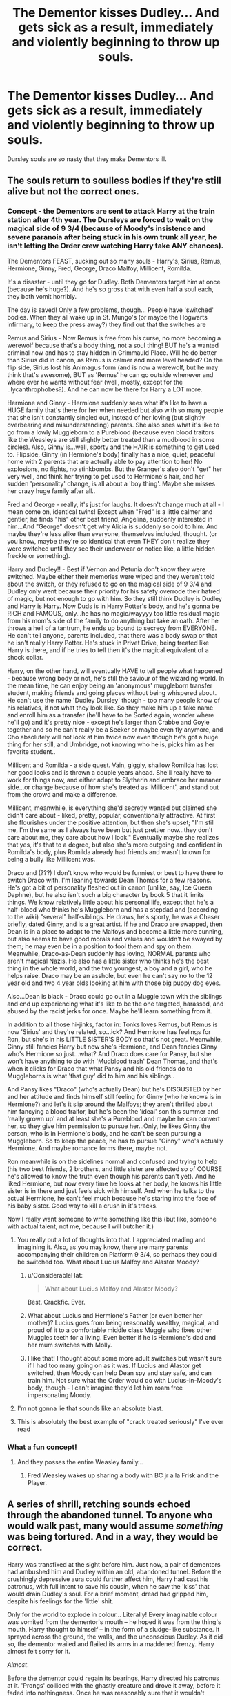 #+TITLE: The Dementor kisses Dudley... And gets sick as a result, immediately and violently beginning to throw up souls.

* The Dementor kisses Dudley... And gets sick as a result, immediately and violently beginning to throw up souls.
:PROPERTIES:
:Author: ShredofInsanity
:Score: 431
:DateUnix: 1594643668.0
:DateShort: 2020-Jul-13
:FlairText: Prompt
:END:
Dursley souls are so nasty that they make Dementors ill.


** The souls return to soulless bodies if they're still alive but not the correct ones.
:PROPERTIES:
:Author: ohboyaknightoftime
:Score: 179
:DateUnix: 1594650303.0
:DateShort: 2020-Jul-13
:END:

*** Concept - the Dementors are sent to attack Harry at the train station after 4th year. The Dursleys are forced to wait on the magical side of 9 3/4 (because of Moody's insistence and severe paranoia after being stuck in his own trunk all year, he isn't letting the Order crew watching Harry take ANY chances).

The Dementors FEAST, sucking out so many souls - Harry's, Sirius, Remus, Hermione, Ginny, Fred, George, Draco Malfoy, Millicent, Romilda.

It's a disaster - until they go for Dudley. Both Dementors target him at once (because he's huge?). And he's so gross that with even half a soul each, they both vomit horribly.

The day is saved! Only a few problems, though... People have 'switched' bodies. When they all wake up in St. Mungo's (or maybe the Hogwarts infirmary, to keep the press away?) they find out that the switches are

Remus and Sirius - Now Remus is free from his curse, no more becoming a werewolf because that's a body thing, not a soul thing! BUT he's a wanted criminal now and has to stay hidden in Grimmauld Place. Will he do better than Sirius did in canon, as Remus is calmer and more level headed? On the flip side, Sirius lost his Animagus form (and is now a werewolf, but he may think that's awesome), BUT as 'Remus' he can go outside whenever and where ever he wants without fear (well, mostly, except for the ..lycanthrophobes?). And he can now be there for Harry a LOT more.

Hermione and Ginny - Hermione suddenly sees what it's like to have a HUGE family that's there for her when needed but also with so many people that she isn't constantly singled out, instead of her loving (but slightly overbearing and misunderstanding) parents. She also sees what it's like to go from a lowly Muggleborn to a Pureblood (because even blood traitors like the Weasleys are still slightly better treated than a mudblood in some circles). Also, Ginny is...well, sporty and the HAIR is something to get used to. Flipside, Ginny (in Hermione's body) finally has a nice, quiet, peaceful home with 2 parents that are actually able to pay attention to her! No explosions, no fights, no stinkbombs. But the Granger's also don't "get" her very well, and think her trying to get used to Hermione's hair, and her sudden 'personality' change, is all about a 'boy thing'. Maybe she misses her crazy huge family after all..

Fred and George - really, it's just for laughs. It doesn't change much at all - I mean come on, identical twins! Except when "Fred" is a little calmer and gentler, he finds "his" other best friend, Angelina, suddenly interested in him...And "George" doesn't get why Alicia is suddenly so cold to him. And maybe they're less alike than everyone, themselves included, thought. (or you know, maybe they're so identical that even THEY don't realize they were switched until they see their underwear or notice like, a little hidden freckle or something).

Harry and Dudley!! - Best if Vernon and Petunia don't know they were switched. Maybe either their memories were wiped and they weren't told about the switch, or they refused to go on the magical side of 9 3/4 and Dudley only went because their priority for his safety overrode their hatred of magic, but not enough to go with him. So they still think Dudley is Dudley and Harry is Harry. Now Duds is in Harry Potter's body, and he's gonna be RICH and FAMOUS, only...he has no magic/wayyyy too little residual magic from his mom's side of the family to do anything but take an oath. After he throws a hell of a tantrum, he ends up bound to secrecy from EVERYONE. He can't tell anyone, parents included, that there was a body swap or that he isn't really Harry Potter. He's stuck in Privet Drive, being treated like Harry is there, and if he tries to tell then it's the magical equivalent of a shock collar.

Harry, on the other hand, will eventually HAVE to tell people what happened - because wrong body or not, he's still the saviour of the wizarding world. In the mean time, he can enjoy being an 'anonymous' muggleborn transfer student, making friends and going places without being whispered about. He can't use the name 'Dudley Dursley' though - too many people know of his relatives, if not what they look like. So they make him up a fake name and enroll him as a transfer (he'll have to be Sorted again, wonder where he'll go) and it's pretty nice - except he's larger than Crabbe and Goyle together and so he can't really be a Seeker or maybe even fly anymore, and Cho absolutely will not look at him twice now even though he's got a huge thing for her still, and Umbridge, not knowing who he is, picks him as her favorite student..

Millicent and Romilda - a side quest. Vain, giggly, shallow Romilda has lost her good looks and is thrown a couple years ahead. She'll really have to work for things now, and either adapt to Slytherin and embrace her meaner side...or change because of how she's treated as 'Millicent', and stand out from the crowd and make a difference.

Millicent, meanwhile, is everything she'd secretly wanted but claimed she didn't care about - liked, pretty, popular, conventionally attractive. At first she flourishes under the positive attention, but then she's upset; "I'm still me, I'm the same as I always have been but just prettier now...they don't care about me, they care about how I look." Eventually maybe she realizes that yes, it's that to a degree, but also she's more outgoing and confident in Romilda's body, plus Romilda already had friends and wasn't known for being a bully like Millicent was.

Draco and (???) I don't know who would be funniest or best to have there to switch Draco with. I'm leaning towards Dean Thomas for a few reasons. He's got a bit of personality fleshed out in canon (unlike, say, Ice Queen Daphne), but he also isn't such a big character by book 5 that it limits things. We know relatively little about his personal life, except that he's a half-blood who thinks he's Muggleborn and has a stepdad and (according to the wiki) "several" half-siblings. He draws, he's sporty, he was a Chaser briefly, dated Ginny, and is a great artist. If he and Draco are swapped, then Dean is in a place to adapt to the Malfoys and become a little more cunning, but also seems to have good morals and values and wouldn't be swayed by them; he may even be in a position to fool them and spy on them. Meanwhile, Draco-as-Dean suddenly has loving, NORMAL parents who aren't magical Nazis. He also has a little sister who thinks he's the best thing in the whole world, and the two youngest, a boy and a girl, who he helps raise. Draco may be an asshole, but even he can't say no to the 12 year old and two 4 year olds looking at him with those big puppy dog eyes.

Also...Dean is black - Draco could go out in a Muggle town with the siblings and end up experiencing what it's like to be the one targeted, harassed, and abused by the racist jerks for once. Maybe he'll learn something from it.

In addition to all those hi-jinks, factor in: Tonks loves Remus, but Remus is now 'Sirius' and they're related, so...ick? And Hermione has feelings for Ron, but she's in his LITTLE SISTER'S BODY so that's not great. Meanwhile, Ginny still fancies Harry but now she's Hermione, and Dean fancies Ginny who's Hermione so just...what? And Draco does care for Pansy, but she won't have anything to do with 'Mudblood trash' Dean Thomas, and that's when it clicks for Draco that what Pansy and his old friends do to Muggleborns is what 'that guy' did to him and his siblings..

And Pansy likes "Draco" (who's actually Dean) but he's DISGUSTED by her and her attitude and finds himself still feeling for Ginny (who he knows is in Hermione?) and let's it slip around the Malfoys; they aren't thrilled about him fancying a blood traitor, but he's been the 'ideal' son this summer and 'really grown up' and at least she's a Pureblood and maybe he can convert her, so they give him permission to pursue her...Only, he likes Ginny the person, who is in Hermione's body, and he can't be seen pursuing a Muggleborn. So to keep the peace, he has to pursue "Ginny" who's actually Hermione. And maybe romance forms there, maybe not.

Ron meanwhile is on the sidelines normal and confused and trying to help (his two best friends, 2 brothers, and little sister are affected so of COURSE he's allowed to know the truth even though his parents can't yet). And he liked Hermione, but now every time he looks at her body, he knows his little sister is in there and just feels sick with himself. And when he talks to the actual Hermione, he can't feel much because he's staring into the face of his baby sister. Good way to kill a crush in it's tracks.

Now I really want someone to write something like this (but like, someone with actual talent, not me, because I will butcher it.)
:PROPERTIES:
:Author: StarBirb
:Score: 166
:DateUnix: 1594656759.0
:DateShort: 2020-Jul-13
:END:

**** You really put a lot of thoughts into that. I appreciated reading and imagining it. Also, as you may know, there are many parents accompanying their children on Platform 9 3/4, so perhaps they could be switched too. What about Lucius Malfoy and Alastor Moody?
:PROPERTIES:
:Author: Amarcanthe
:Score: 63
:DateUnix: 1594657883.0
:DateShort: 2020-Jul-13
:END:

***** u/ConsiderableHat:
#+begin_quote
  What about Lucius Malfoy and Alastor Moody?
#+end_quote

Best. Crackfic. Ever.
:PROPERTIES:
:Author: ConsiderableHat
:Score: 38
:DateUnix: 1594673359.0
:DateShort: 2020-Jul-14
:END:


***** What about Lucius and Hermione's Father (or even better her mother)? Lucius goes from being reasonably wealthy, magical, and proud of it to a comfortable middle class Muggle who fixes other Muggles teeth for a living. Even better if he is Hermione's dad and her mum switches with Molly.
:PROPERTIES:
:Author: RealHellpony
:Score: 20
:DateUnix: 1594669931.0
:DateShort: 2020-Jul-14
:END:


***** I like that! I thought about some more adult switches but wasn't sure if I had too many going on as it was. If Lucius and Alastor get switched, then Moody can help Dean spy and stay safe, and can train him. Not sure what the Order would do with Lucius-in-Moody's body, though - I can't imagine they'd let him roam free impersonating Moody.
:PROPERTIES:
:Author: StarBirb
:Score: 16
:DateUnix: 1594663748.0
:DateShort: 2020-Jul-13
:END:


**** I'm not gonna lie that sounds like an absolute blast.
:PROPERTIES:
:Author: The_Magus_199
:Score: 18
:DateUnix: 1594661552.0
:DateShort: 2020-Jul-13
:END:


**** This is absolutely the best example of "crack treated seriously" I've ever read
:PROPERTIES:
:Author: RavenclawRachel
:Score: 2
:DateUnix: 1594758868.0
:DateShort: 2020-Jul-15
:END:


*** What a fun concept!
:PROPERTIES:
:Author: Cats_In_Coats
:Score: 31
:DateUnix: 1594651405.0
:DateShort: 2020-Jul-13
:END:

**** And they posses the entire Weasley family...
:PROPERTIES:
:Author: KickMyName
:Score: 17
:DateUnix: 1594653723.0
:DateShort: 2020-Jul-13
:END:

***** Fred Weasley wakes up sharing a body with BC jr a la Frisk and the Player.
:PROPERTIES:
:Author: ohboyaknightoftime
:Score: 15
:DateUnix: 1594654749.0
:DateShort: 2020-Jul-13
:END:


** A series of shrill, retching sounds echoed through the abandoned tunnel. To anyone who would walk past, many would assume /something/ was being tortured. And in a way, they would be correct.

Harry was transfixed at the sight before him. Just now, a pair of dementors had ambushed him and Dudley within an old, abandoned tunnel. Before the crushingly depressive aura could further affect him, Harry had cast his patronus, with full intent to save his cousin, when he saw the 'kiss' that would drain Dudley's soul. For a brief moment, dread had gripped him, despite his feelings for the 'little' shit.

Only for the world to explode in colour... Literally! Every imaginable colour was vomited from the dementor's mouth -- he hoped it was from the thing's mouth, Harry thought to himself -- in the form of a sludge-like substance. It sprayed across the ground, the walls, and the unconscious Dudley. As it did so, the dementor wailed and flailed its arms in a maddened frenzy. Harry almost felt sorry for it.

/Almost/.

Before the dementor could regain its bearings, Harry directed his patronus at it. 'Prongs' collided with the ghastly creature and drove it away, before it faded into nothingness. Once he was reasonably sure that it wouldn't return, Harry rushed towards his cousin and frantically checked for a pulse, while trying to avoid touching any of the dementor vomit.

How the hell was he going to explain this?!
:PROPERTIES:
:Author: Dux-El52
:Score: 43
:DateUnix: 1594655762.0
:DateShort: 2020-Jul-13
:END:

*** And then... not only does Dudley survive, but he's chronically happy and loving, to creepy degrees, for years after if not the rest of his life as a result of being bathed in pure concentrated positive emotion.
:PROPERTIES:
:Author: Avigorus
:Score: 7
:DateUnix: 1594694935.0
:DateShort: 2020-Jul-14
:END:


** Somewhat related since we're talking about Dudley's soul getting sucked out, I started to write a story about Dudley getting kissed by the dementor at the beginning of OotP and being basically braindead (from a muggle PoV) until Sirius's soul, newly liberated from its body thanks to the Veil, reaches Dudley's body. Sirius-Dudley then wakes up and Sirius does whatever in Dudley's body, including going (back?) to Hogwarts. It never really made it past the idea stage and Sirius-Dudley returning to Grimmauld Place much to Kreacher's confusion.
:PROPERTIES:
:Author: ApteryxAustralis
:Score: 22
:DateUnix: 1594662452.0
:DateShort: 2020-Jul-13
:END:

*** Screw it, here's what I have written:

*Prologue: Summer 1995*

Harry felt the cold surround him.

"Expecto Patronum," he finally yelled.

The dementors were forced back off Harry and his cousin. Dudley fell limp on to the alley.

Harry looked over at his cousin's face. Dudley's eyes were glazed over. Harry shook his cousin and received no response.

"Bugger," he swore under his breath. Harry had been too late and his cousin's soul had been consumed by the dementor.

Harry looked up from his cousin's body to discover his neighbor, Mrs. Figg.

"I've sent word to Dumbledore," she said. "He'll be here shortly."

Within a few minutes, there was a sound like that of a car backfiring. Albus Dumbledore had apparated right in front of him and Mrs. Figg.

Dumbledore examined Dudley's body, poking it with his wand. "Well, he isn't dead yet. He's in what muggles would call a vegetative state. He is essentially brain dead, but he can be kept alive. We'll take him to St. Mungo's immediately."

Harry took Dumbledore's arm and they disapparated with Dudley's body.

Harry watched as Dumbledore informed the healers of what had happened. A tawny owl swooped through the St Mungo's lobby and landed in front of Harry.

Harry looked at the seal. It read, "Improper Use of Magic Office."

"Damn."

Dumbledore's eyes hardened as they glanced at the letter.

"Harry, take my hand once again. Your cousin will be taken to a muggle hospital for his parents to decide what to do with him." For the second time that evening, Harry was forced through what felt like the world's smallest straw.

Harry looked over at a street lamp and read the street name, "Grimmauld Place."

£££££

*Chapter 1: Late Spring 1996*

Sirius Black was not having a good day. He had been called to the Department of Mysteries to save his godson from an ambush. His cousin had gotten the best of him and sent him through the Veil.

Sirius felt like all of his nerves were on fire for a split second. He looked around. He could see his cousin and her fellow Death Eaters fighting Harry, his classmates, and members of the Order of the Phoenix.

He looked down.

His entire body, head and all, was missing.

He found that he could turn around. Sirius willed himself forward. He moved forward.

Mystified, he began to rush around the chamber, but despite his loud cries, he could not get anyone's attention. He rushed up to his godson and brushed up against his head, but was repelled by several forces.

Sirius moved over to the fallen form of Hermione Granger, but was met with similar resistance from a single force.

He continued to rush around the room, but failed to make contact with anyone in the room.

Sirius moved towards the wall. He continued at full speed and found that he could go straight through the wall.

He continued to go through walls and then ceilings, reaching the atrium of the Ministry of Magic.

Sirius went up several more levels until he finally reached the roof.

He found himself looking over the evening skyline of London.

He wooshed down to the street level and found that he was even repelled by muggles. "Fuck," he thought.

He followed a rather attractive muggle woman to a large building. He followed her inside.

"Success," he said as she walked into the bathroom. The woman began to change into some loose fitting clothes that reminded Sirius of the robes worn by the healers of St. Mungo's. Perverted curiosities satisfied, Sirius wooshed through the ceiling.

He quickly wooshed into the hall upon finding that the room directly upstairs from the women's toilets were the men's toilets.

Sirius began to ponder his existence. He was no longer alive in the normal sense of the word. He wasn't a ghost either, or else he would have been seen by all of the witches and wizards in the Ministry of Magic and possibly the muggles as well.

He continued to probe the muggles on the current floor of the hospital and was still repelled by a single force from each one.

He reached the third floor and wooshed into yet another room. Inside this one, a beefy man with a large mustache and a horse faced blonde cried over a large blond teenager who wasn't moving at all.

He moved towards the two adults, probably that sorry specimen's parents, and was repelled as he had been hundreds of times before.

He turned to the large teenager laying on the bed. He felt a pain like what he had experienced a few hours before in the Department of Mysteries.

He blinked his eyes. He had been deaf for a moment and he once again began to hear sobbing from the thin blonde woman.

He attempted to woosh out of the room, but was stopped.

Sirius's thoughts stopped. He concentrated on moving one of his arms.

'Wait. His?'

His eyes shifted towards his arm, which began to move had he willed it to.

"Whoa," he said out loud.

The adults jumped back by two feet. The woman gasped, while the man ran out of the room, looking for a doctor.

"Diddydums?"

Sirius thought, 'Is that a name?'

"Dudley?" The woman asked again.

"Who are... Petunia?" Sirius looked at the woman carefully. She looked remarkably like Lily's bitch of a sister that he had encountered once.

The woman gasped again.

Sirius shifted his weight and threw his legs over the side of the hospital bed. He set them down on the ground and began to sit up.

He grabbed a hold of an IV cart and stood up. He unsteadily walked forward, all while Petunia continued with her hysterics.

He shuffled down the hall to a vacant room. Sirius promptly disapparated.

He looked around. All of his body parts were intact. He looked down at his feet and saw something else--a rather large belly. He felt at his thighs and realized that while he hadn't splinched his body, he had left his clothes in the hospital closet.

He opened the door to 12 Grimmauld Place and walked in the door. No protections prevented him from entering, but his mother's portrait began to rant about "muggle filth."

He walked, still rather unsteady on legs that hadn't walked for nearly a year, up the stairs.

He found his largest shirt and loosest pants and pulled them over himself.

He walked back downstairs and to the kitchen.

"Kreacher," he snapped

The disgruntled house elf appeared.

"Master? Kreacher doesn't recognize master's appearance. Is this a trick?"

"It isn't a bloody trick. Make me a sandwich now."

Kreacher stalked off, mumbling about blood traitors.
:PROPERTIES:
:Author: ApteryxAustralis
:Score: 18
:DateUnix: 1594673000.0
:DateShort: 2020-Jul-14
:END:

**** That is awesome... lol sounds like Sirius might've picked up some of Dudley's appetite (albeit that could just be that the body likely hasn't properly eaten in months)
:PROPERTIES:
:Author: Avigorus
:Score: 3
:DateUnix: 1594695479.0
:DateShort: 2020-Jul-14
:END:


** This is an interesting concept. Wouldn't this bring back the souls of bad people though. SO you would have a crime wave
:PROPERTIES:
:Author: premar16
:Score: 20
:DateUnix: 1594656042.0
:DateShort: 2020-Jul-13
:END:

*** Considering the Ministry, it's probably dissidents who were dissapeared.
:PROPERTIES:
:Author: ABZB
:Score: 22
:DateUnix: 1594660633.0
:DateShort: 2020-Jul-13
:END:

**** And probably random Muggles.
:PROPERTIES:
:Author: ABZB
:Score: 9
:DateUnix: 1594681736.0
:DateShort: 2020-Jul-14
:END:


*** For the sake of the story, maybe they can only vomit relatively 'fresh' souls that they haven't digested yet.
:PROPERTIES:
:Author: StarBirb
:Score: 14
:DateUnix: 1594657015.0
:DateShort: 2020-Jul-13
:END:


*** Most fanon have them throw the bodies of the criminally executed into the veil afterwards. And when you look back on it, it is almost too logical for the wizarding world, a place with inferi and rituals like bone of the father.
:PROPERTIES:
:Author: Nyanmaru_San
:Score: 10
:DateUnix: 1594674664.0
:DateShort: 2020-Jul-14
:END:


** The Dementor kisses Dudley....And gets pregnant. Much more in keeping with fanfiction I think.
:PROPERTIES:
:Author: Niwalena
:Score: 16
:DateUnix: 1594661776.0
:DateShort: 2020-Jul-13
:END:

*** YES and then it could become a huge wholesome thing where Dudley accepts the magical world and becomes a advocate for nonhuman relations and also muggles too, and makes better relationship with Harry! :) And also marries and falls in love with the Dementor!
:PROPERTIES:
:Score: 5
:DateUnix: 1594695445.0
:DateShort: 2020-Jul-14
:END:


** Dementor kisses dudley..... And they both like it.
:PROPERTIES:
:Author: Warthog619
:Score: 16
:DateUnix: 1594673139.0
:DateShort: 2020-Jul-14
:END:

*** YES and then it could become a huge wholesome thing where Dudley accepts the magical world and becomes a advocate for nonhuman relations and also muggles too, and makes better relationship with Harry! :) And also marries and falls in love with the Dementor!
:PROPERTIES:
:Score: 3
:DateUnix: 1594695427.0
:DateShort: 2020-Jul-14
:END:

**** Ah yes. JK Rowlings spinoff...

Dudley Dursley and the power of magical bestiality.
:PROPERTIES:
:Author: Warthog619
:Score: 0
:DateUnix: 1594801616.0
:DateShort: 2020-Jul-15
:END:

***** :O It is not!!! Dementors are sapient beings! They talk in english to humans in CANON! They make deals, they follow orders, they bury dead people and bring food! They are as intelligent as humans. Reread canon WARTHOGGY!!! :( :( :(
:PROPERTIES:
:Score: 1
:DateUnix: 1594802694.0
:DateShort: 2020-Jul-15
:END:


** The Dementor's Kiss is used as an execution for the worst of the worst. They've been consuming depraved Dark Wizards and murderers for years so what would happen if someone innocent, like Sirius Black, was actually Kissed? Would it be anathema to the Dementor?
:PROPERTIES:
:Author: couchfly
:Score: 7
:DateUnix: 1594669938.0
:DateShort: 2020-Jul-14
:END:

*** Given the bigotry and corruption of the judicial system, it is highly unlikely that Sirius is the first person ever wrongfully sentenced to the kiss.

Innocent, guilty, I don't think the Dementors care, as long as their fed. Feeding guilty people to the Dementors is Wizarding Britain's deal with the devil, a way to placate the Dementors so they don't feed on the innocent all the time (whereas Voldemort was happy to unleash them on everyone, which is why Dumbledore says they'll join him instead of staying loyal to Fudge).
:PROPERTIES:
:Author: AntonBrakhage
:Score: 7
:DateUnix: 1594694342.0
:DateShort: 2020-Jul-14
:END:


** Not totally related, but [[https://images.app.goo.gl/pYXfir1CERQvHdBL6][here]] is this dementor pic highlighting all they do to ensure the optimal physical health of Azkaban's humans.

Least we could do is give them edible, healthy souls
:PROPERTIES:
:Author: wyanmai
:Score: 5
:DateUnix: 1594675442.0
:DateShort: 2020-Jul-14
:END:


** One of the souls regurgitated is Barty Crouch Jr's, and he comes back to serve Voldemort, fighting at the Ministry and at the Battle of Hogwarts, where Cho Chang kills him, avenging Cedric.
:PROPERTIES:
:Author: AntonBrakhage
:Score: 5
:DateUnix: 1594692704.0
:DateShort: 2020-Jul-14
:END:
